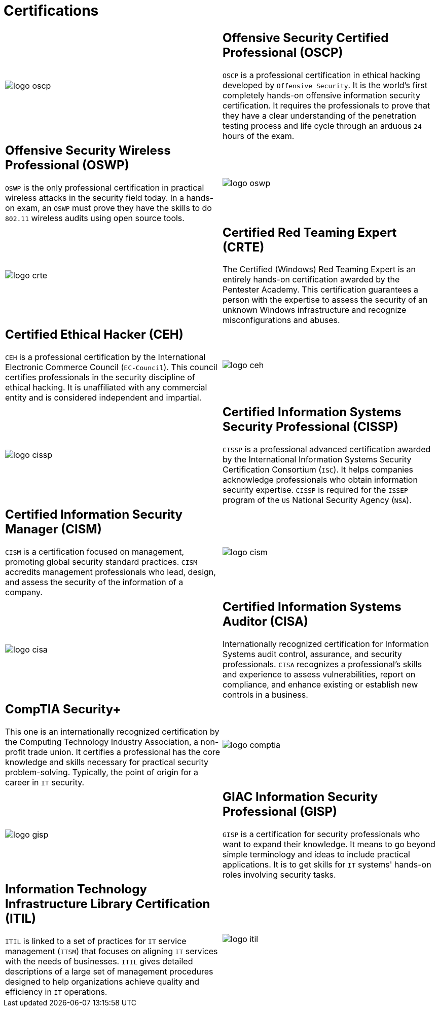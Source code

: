 :slug: services/certifications/
:category: services
:description: Our Ethical Hacking and Pentesting services seek to find and report all the present vulnerabilities and security issues in your application. The purpose of this page is to present the certifications related to information security with which our professional team counts.
:keywords: Fluid Attacks, Ethical Hacking, Team, Certifications, Security, Information.

= Certifications

[role="aliados tb-alt"]
[cols=2, frame="none"]
|====

a|image::logo-oscp.png[logo oscp]

a|== Offensive Security Certified Professional (OSCP)

`OSCP` is a professional certification in ethical hacking
developed by `Offensive Security`.
It is the world's first completely hands-on
offensive information security certification.
It requires the professionals to prove
that they have a clear understanding
of the penetration testing process and life cycle
through an arduous `24` hours of the exam.

a|== Offensive Security Wireless Professional (OSWP)

`OSWP` is the only professional certification
in practical wireless attacks in the security field today.
In a hands-on exam, an `OSWP` must prove they have the skills
to do `802.11` wireless audits using open source tools.

a|image::logo-oswp.png[logo oswp]

a|image::logo-crte.png[logo crte]

a|== Certified Red Teaming Expert (CRTE)

The Certified (Windows) Red Teaming Expert
is an entirely hands-on certification awarded by the Pentester Academy.
This certification guarantees a person with the expertise
to assess the security of an unknown Windows infrastructure
and recognize misconfigurations and abuses.

a|== Certified Ethical Hacker (CEH)

`CEH` is a professional certification
by the International Electronic Commerce Council (`EC-Council`).
This council certifies professionals
in the security discipline of ethical hacking.
It is unaffiliated with any commercial entity
and is considered independent and impartial.

a|image::logo-ceh.png[logo ceh]

a|image::logo-cissp.png[logo cissp]

a|== Certified Information Systems Security Professional (CISSP)

`CISSP` is a professional advanced certification awarded by the
International Information Systems Security Certification Consortium (`ISC`).
It helps companies acknowledge professionals
who obtain information security expertise.
`CISSP` is required for the `ISSEP` program
of the `US` National Security Agency (`NSA`).

a|== Certified Information Security Manager (CISM)

`CISM` is a certification focused on management,
promoting global security standard practices.
`CISM` accredits management professionals who lead, design, and assess
the security of the information of a company.

a|image::logo-cism.png[logo cism]

a|image::logo-cisa.png[logo cisa]

a|== Certified Information Systems Auditor (CISA)

Internationally recognized certification for
Information Systems audit control, assurance, and security professionals.
`CISA` recognizes a professional's skills and experience
to assess vulnerabilities, report on compliance,
and enhance existing or establish new controls in a business.

a|== CompTIA Security+

This one is an internationally recognized certification
by the Computing Technology Industry Association, a non-profit trade union.
It certifies a professional has the core knowledge and skills necessary
for practical security problem-solving.
Typically, the point of origin for a career in `IT` security.

a|image::logo-comptia.png[logo comptia]

a|image::logo-gisp.png[logo gisp]

a|== GIAC Information Security Professional (GISP)

`GISP` is a certification for security professionals
who want to expand their knowledge.
It means to go beyond simple terminology and ideas
to include practical applications.
It is to get skills for `IT` systems' hands-on roles involving security tasks.

a|== Information Technology Infrastructure Library Certification (ITIL)

`ITIL` is linked to a set of practices for `IT` service management (`ITSM`)
that focuses on aligning `IT` services with the needs of businesses.
`ITIL` gives detailed descriptions of a large set of management procedures
designed to help organizations
achieve quality and efficiency in `IT` operations.

a|image::logo-itil.png[logo itil]

|====
